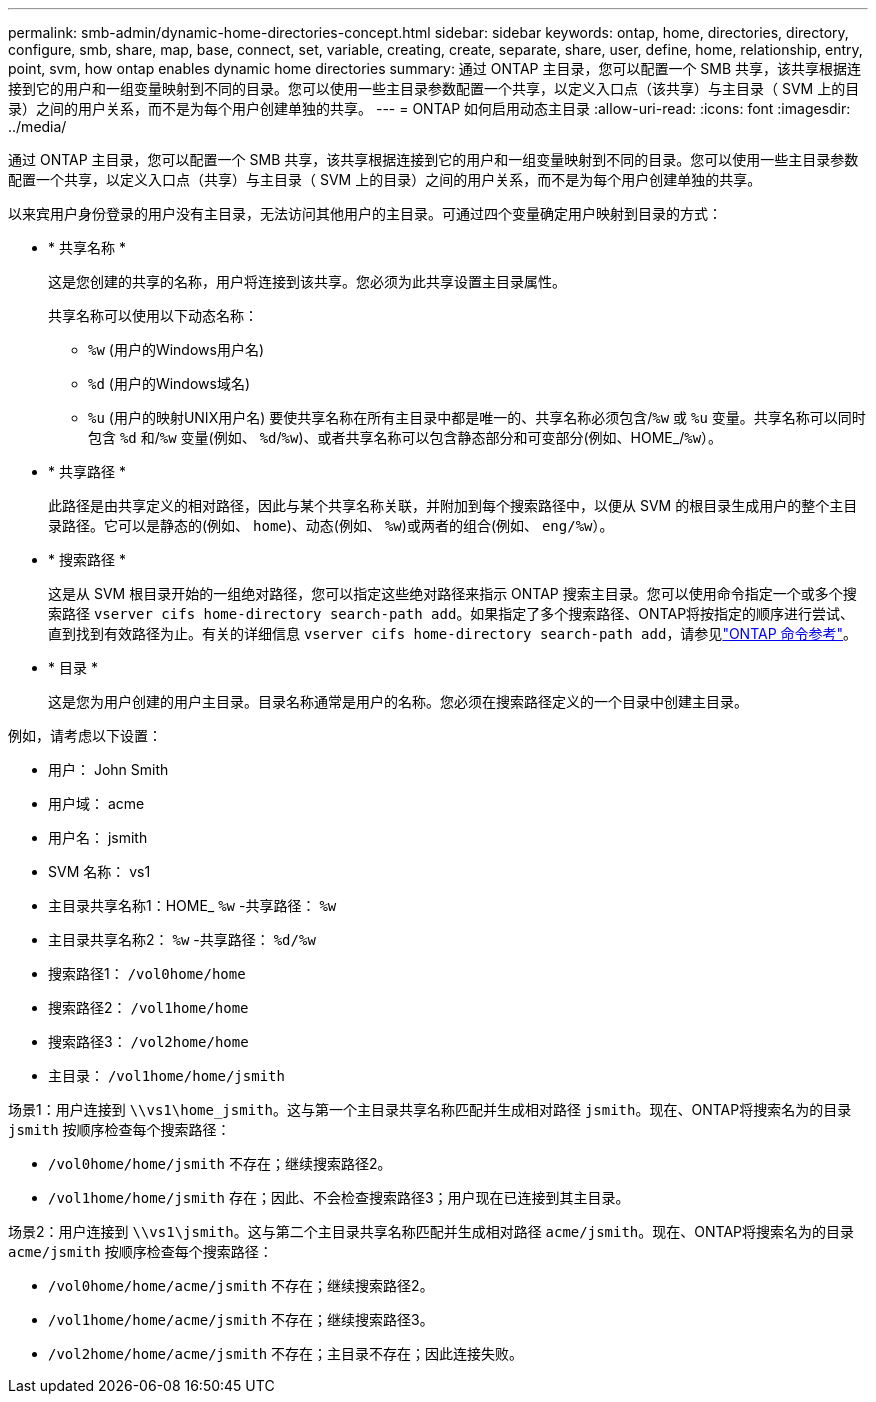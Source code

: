 ---
permalink: smb-admin/dynamic-home-directories-concept.html 
sidebar: sidebar 
keywords: ontap, home, directories, directory, configure, smb, share, map, base, connect, set, variable, creating, create, separate, share, user, define, home, relationship, entry, point, svm, how ontap enables dynamic home directories 
summary: 通过 ONTAP 主目录，您可以配置一个 SMB 共享，该共享根据连接到它的用户和一组变量映射到不同的目录。您可以使用一些主目录参数配置一个共享，以定义入口点（该共享）与主目录（ SVM 上的目录）之间的用户关系，而不是为每个用户创建单独的共享。 
---
= ONTAP 如何启用动态主目录
:allow-uri-read: 
:icons: font
:imagesdir: ../media/


[role="lead"]
通过 ONTAP 主目录，您可以配置一个 SMB 共享，该共享根据连接到它的用户和一组变量映射到不同的目录。您可以使用一些主目录参数配置一个共享，以定义入口点（共享）与主目录（ SVM 上的目录）之间的用户关系，而不是为每个用户创建单独的共享。

以来宾用户身份登录的用户没有主目录，无法访问其他用户的主目录。可通过四个变量确定用户映射到目录的方式：

* * 共享名称 *
+
这是您创建的共享的名称，用户将连接到该共享。您必须为此共享设置主目录属性。

+
共享名称可以使用以下动态名称：

+
** `%w` (用户的Windows用户名)
** `%d` (用户的Windows域名)
**  `%u` (用户的映射UNIX用户名)
要使共享名称在所有主目录中都是唯一的、共享名称必须包含/`%w` 或 `%u` 变量。共享名称可以同时包含 `%d` 和/`%w` 变量(例如、 `%d`/`%w`)、或者共享名称可以包含静态部分和可变部分(例如、HOME_/`%w`）。


* * 共享路径 *
+
此路径是由共享定义的相对路径，因此与某个共享名称关联，并附加到每个搜索路径中，以便从 SVM 的根目录生成用户的整个主目录路径。它可以是静态的(例如、 `home`)、动态(例如、 `%w`)或两者的组合(例如、 `eng/%w`）。

* * 搜索路径 *
+
这是从 SVM 根目录开始的一组绝对路径，您可以指定这些绝对路径来指示 ONTAP 搜索主目录。您可以使用命令指定一个或多个搜索路径 `vserver cifs home-directory search-path add`。如果指定了多个搜索路径、ONTAP将按指定的顺序进行尝试、直到找到有效路径为止。有关的详细信息 `vserver cifs home-directory search-path add`，请参见link:https://docs.netapp.com/us-en/ontap-cli/vserver-cifs-home-directory-search-path-add.html["ONTAP 命令参考"^]。

* * 目录 *
+
这是您为用户创建的用户主目录。目录名称通常是用户的名称。您必须在搜索路径定义的一个目录中创建主目录。



例如，请考虑以下设置：

* 用户： John Smith
* 用户域： acme
* 用户名： jsmith
* SVM 名称： vs1
* 主目录共享名称1：HOME_ `%w` -共享路径： `%w`
* 主目录共享名称2： `%w` -共享路径： `%d/%w`
* 搜索路径1： `/vol0home/home`
* 搜索路径2： `/vol1home/home`
* 搜索路径3： `/vol2home/home`
* 主目录： `/vol1home/home/jsmith`


场景1：用户连接到 `\\vs1\home_jsmith`。这与第一个主目录共享名称匹配并生成相对路径 `jsmith`。现在、ONTAP将搜索名为的目录 `jsmith` 按顺序检查每个搜索路径：

* `/vol0home/home/jsmith` 不存在；继续搜索路径2。
* `/vol1home/home/jsmith` 存在；因此、不会检查搜索路径3；用户现在已连接到其主目录。


场景2：用户连接到 `\\vs1\jsmith`。这与第二个主目录共享名称匹配并生成相对路径 `acme/jsmith`。现在、ONTAP将搜索名为的目录 `acme/jsmith` 按顺序检查每个搜索路径：

* `/vol0home/home/acme/jsmith` 不存在；继续搜索路径2。
* `/vol1home/home/acme/jsmith` 不存在；继续搜索路径3。
* `/vol2home/home/acme/jsmith` 不存在；主目录不存在；因此连接失败。

